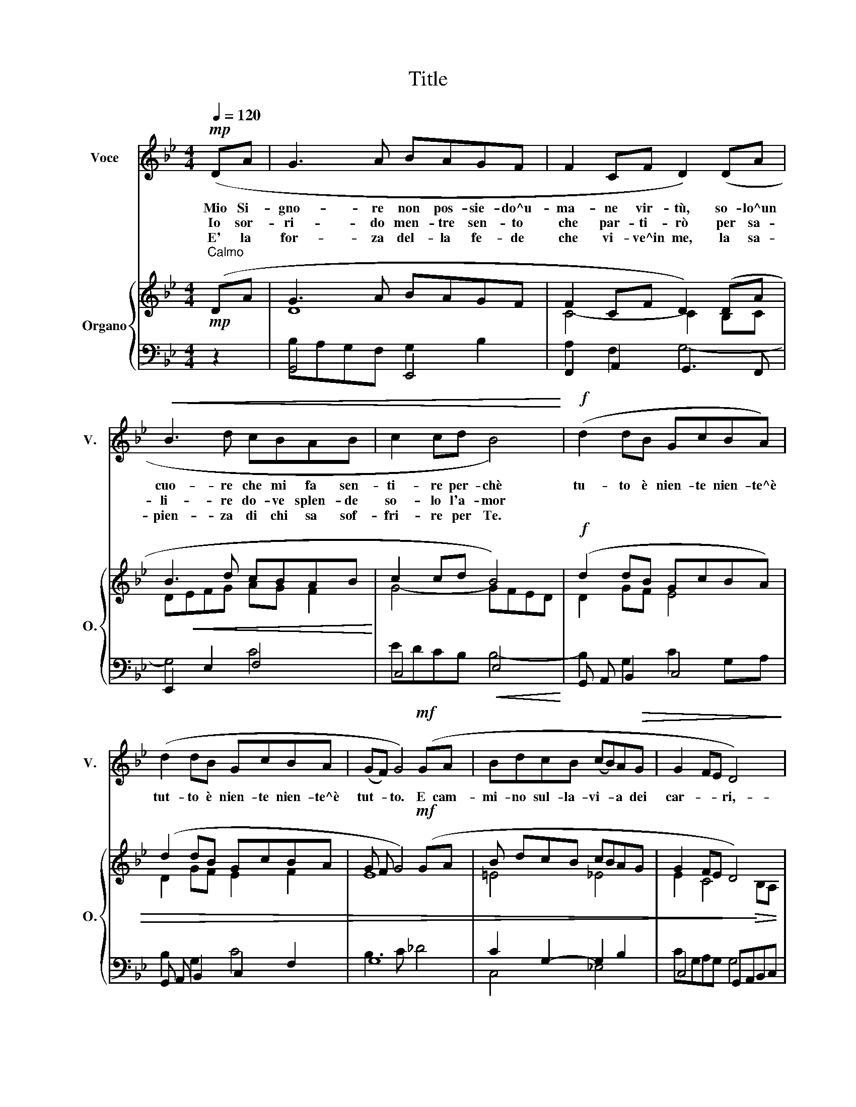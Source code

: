 X:1
T:Title
%%score 1 { ( 2 4 ) | ( 3 5 ) }
L:1/8
Q:1/4=120
M:4/4
K:Gmin
V:1 treble nm="Voce" snm="V."
V:2 treble nm="Organo" snm="O."
V:4 treble 
V:3 bass 
V:5 bass 
V:1
!mp! (DA | G3 A BAGF | F2 CF D2) (DA |!<(! B3 d cBAB | c2 cd B4)!<)! |!f! (d2 dB GcBA) | %6
w: Mio Si-|gno- re non pos- sie- do^u-|ma- ne vir- tù, so- lo^un|cuo- re che mi fa sen-|ti- re per- chè|tu- to è nien- te nien- te^è|
w: Io sor-|ri- do men- tre sen- to|che par- ti- rò per sa-|li- re do- ve splen- de|so- lo l'a- mor||
w: E' la|for- za del- la fe- de|che vi- ve^in me, la sa-|pien- za di chi sa sof-|fri- re per Te.||
 (d2 dB GcBA | (GF) G4)!mf! (GA | BdcB (cB)A!>(!G | G2 FE D4)!>)! | %10
w: tut- to è nien- te nien- te^è|tut- * to. E cam-|mi- no sul- la- vi- * a dei|car- * * ri,-|
w: ||||
w: ||||
!p!!<(! (D=E^FA!<)! B!>(!G=F_E!>)! | D4-) !fermata!D2 x2 |] %12
w: do- ve sen- to che Ge- sù^è con|me _|
w: ||
w: ||
V:2
!mp!"^Calmo" (DA | G3 A BAGF | F2 CF D2) (DA | B3 d cBAB | c2 cd B4) |!f! (d2 dB GcBA) | %6
 (d2 dB GcBA | G F G4)!mf! (GA | B dcB cBAG | G2 FE D4) |!p!!<(! (D =E^FA!<)! B G =F _E | %11
 D4-) !fermata!D2 x2 |] %12
V:3
 z2 | G,,4 E,,4 | F,,2 A,,2 G,,3 F,, | E,,2 E,2 F,4 | C,4!<(! E,4!<)! | G,, A,, B,,2 C,4 | %6
 G,, A,, B,,2 C,2 F,2 | G,8 | C2 G,2- G,2 B,2 | C,4 G,,A,,B,,C, | C,4!>(! B,,2 C,2!>)! | D,6 x2 |] %12
V:4
 x2 | D8 | C4- C2 B,C | D!<(!EFG AG F2!<)! | G4- GFED | D2 GF E4 | D2 GF E2 F2 | E8 | =E4 _E4 | %9
 E2 C4!>)!!>(! B,A, | A,2 D4 C2- | CB,A,G, A,2 x2 |] %12
V:5
 x2 | B,A,G,F, G,2 B,2 | A,2 F,2 G,4- | G,4 C4 | EDCB, B,4- | B,2 G,2 C2 G,A, | B,2 G,2 C4 | %7
 B,3 C _D4 | C,4 _E,4 | CG,A,G, G,4 | ^F,2 A,F, G,4- | G,2 =E,2 !fermata!^F,2 x2 |] %12

